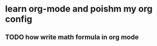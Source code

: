 ﻿* learn org-mode and poishm my org config

** TODO how write math formula in org mode
   SCHEDULED: <2015-03-03 Tue>

 
